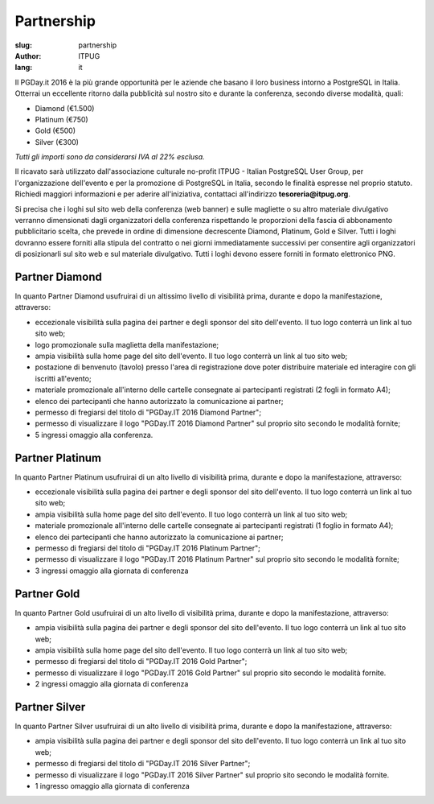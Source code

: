 Partnership
###########

:slug: partnership
:author: ITPUG
:lang: it


Il PGDay.it 2016 è la più grande opportunità per le aziende che basano il loro
business intorno a PostgreSQL in Italia.
Otterrai un eccellente ritorno dalla pubblicità sul nostro sito e durante la conferenza,
secondo diverse modalità, quali:

* Diamond (€1.500)
* Platinum (€750)
* Gold (€500)
* Silver (€300)

*Tutti gli importi sono da considerarsi IVA al 22% esclusa.*

Il ricavato sarà utilizzato dall'associazione culturale no-profit ITPUG -
Italian PostgreSQL User Group, per l'organizzazione dell'evento e per la promozione di
PostgreSQL in Italia, secondo le finalità espresse nel proprio statuto.
Richiedi maggiori informazioni e per aderire all'iniziativa, contattaci all'indirizzo
**tesoreria@itpug.org**.

Si precisa che i loghi sul sito web della conferenza (web banner) e sulle magliette o su
altro materiale divulgativo verranno dimensionati dagli organizzatori della conferenza
rispettando le proporzioni della fascia di abbonamento pubblicitario scelta, che prevede
in ordine di dimensione decrescente Diamond, Platinum, Gold e Silver. Tutti i loghi dovranno
essere forniti alla stipula del contratto o nei giorni immediatamente successivi per
consentire agli organizzatori di posizionarli sul sito web e sul materiale divulgativo.
Tutti i loghi devono essere forniti in formato elettronico PNG.

Partner Diamond
---------------


In quanto Partner Diamond usufruirai di un altissimo livello di visibilità prima,
durante e dopo la manifestazione, attraverso:

* eccezionale visibilità sulla pagina dei partner e degli sponsor del sito dell'evento. Il tuo logo conterrà un link al tuo sito web;
* logo promozionale sulla maglietta della manifestazione;
* ampia visibilità sulla home page del sito dell'evento. Il tuo logo conterrà un link al tuo sito web;
* postazione di benvenuto (tavolo) presso l'area di registrazione dove poter distribuire materiale ed interagire con gli iscritti all'evento;
* materiale promozionale all'interno delle cartelle consegnate ai partecipanti registrati (2 fogli in formato A4);
* elenco dei partecipanti che hanno autorizzato la comunicazione ai partner;
* permesso di fregiarsi del titolo di "PGDay.IT 2016 Diamond Partner";
* permesso di visualizzare il logo "PGDay.IT 2016 Diamond Partner" sul proprio sito secondo le modalità fornite;
* 5 ingressi omaggio alla conferenza.


Partner Platinum
----------------


In quanto Partner Platinum usufruirai di un alto livello di visibilità prima,
durante e dopo la manifestazione, attraverso:

* eccezionale visibilità sulla pagina dei partner e degli sponsor del sito dell'evento. Il tuo logo conterrà un link al tuo sito web;
* ampia visibilità sulla home page del sito dell'evento. Il tuo logo conterrà un link al tuo sito web;
* materiale promozionale all'interno delle cartelle consegnate ai partecipanti registrati (1 foglio in formato A4);
* elenco dei partecipanti che hanno autorizzato la comunicazione ai partner;
* permesso di fregiarsi del titolo di "PGDay.IT 2016 Platinum Partner";
* permesso di visualizzare il logo "PGDay.IT 2016 Platinum Partner" sul proprio sito secondo le modalità fornite;
* 3 ingressi omaggio alla giornata di conferenza


Partner Gold
------------


In quanto Partner Gold usufruirai di un alto livello di visibilità prima,
durante e dopo la manifestazione, attraverso:

* ampia visibilità sulla pagina dei partner e degli sponsor del sito dell'evento. Il tuo logo conterrà un link al tuo sito web;
* ampia visibilità sulla home page del sito dell'evento. Il tuo logo conterrà un link al tuo sito web;
* permesso di fregiarsi del titolo di "PGDay.IT 2016 Gold Partner";
* permesso di visualizzare il logo "PGDay.IT 2016 Gold Partner" sul proprio sito secondo le modalità fornite.
* 2 ingressi omaggio alla giornata di conferenza


Partner Silver
--------------


In quanto Partner Silver usufruirai di un alto livello di visibilità prima,
durante e dopo la manifestazione, attraverso:

* ampia visibilità sulla pagina dei partner e degli sponsor del sito dell'evento. Il tuo logo conterrà un link al tuo sito web;
* permesso di fregiarsi del titolo di "PGDay.IT 2016 Silver Partner";
* permesso di visualizzare il logo "PGDay.IT 2016 Silver Partner" sul proprio sito secondo le modalità fornite.
* 1 ingresso omaggio alla giornata di conferenza

